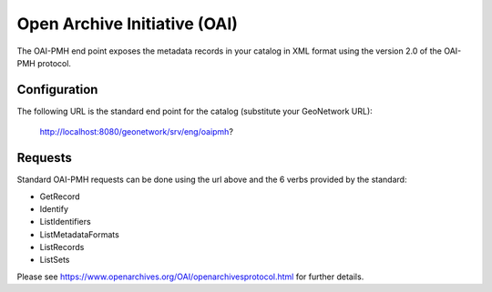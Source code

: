 .. _oai-pmh:

Open Archive Initiative (OAI)
#############################

The OAI-PMH end point exposes the metadata records in your catalog in XML format using the version 2.0 of the OAI-PMH protocol.

Configuration
`````````````

The following URL is the standard end point for the catalog (substitute your GeoNetwork URL):

        http://localhost:8080/geonetwork/srv/eng/oaipmh?

Requests
````````

Standard OAI-PMH requests can be done using the url above and the 6 verbs provided by the standard:

- GetRecord
- Identify
- ListIdentifiers
- ListMetadataFormats
- ListRecords
- ListSets

Please see https://www.openarchives.org/OAI/openarchivesprotocol.html for further details.
